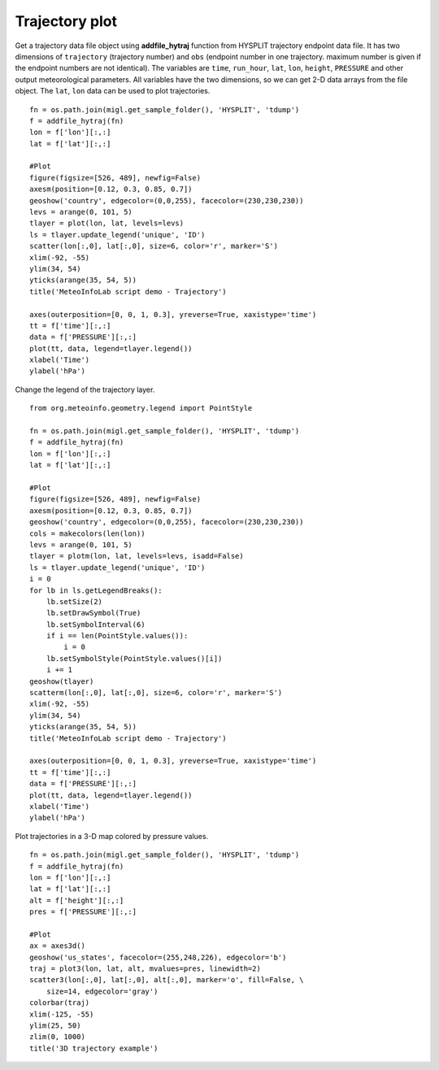 .. _examples-meteoinfolab-trajectory-traj_plot:

*******************
Trajectory plot
*******************

Get a trajectory data file object using **addfile_hytraj** function from HYSPLIT trajectory
endpoint data file. It has two dimensions of ``trajectory`` (trajectory number) and ``obs``
(endpoint number in one trajectory. maximum number is given if the endpoint numbers are not
identical). The variables are ``time``, ``run_hour``, ``lat``, ``lon``, ``height``, ``PRESSURE``
and other output meteorological parameters. All variables have the two dimensions, so we can
get 2-D data arrays from the file object. The ``lat``, ``lon`` data can be used to plot trajectories.

::

    fn = os.path.join(migl.get_sample_folder(), 'HYSPLIT', 'tdump')
    f = addfile_hytraj(fn)
    lon = f['lon'][:,:]
    lat = f['lat'][:,:]

    #Plot
    figure(figsize=[526, 489], newfig=False)
    axesm(position=[0.12, 0.3, 0.85, 0.7])
    geoshow('country', edgecolor=(0,0,255), facecolor=(230,230,230))
    levs = arange(0, 101, 5)
    tlayer = plot(lon, lat, levels=levs)
    ls = tlayer.update_legend('unique', 'ID')
    scatter(lon[:,0], lat[:,0], size=6, color='r', marker='S')
    xlim(-92, -55)
    ylim(34, 54)
    yticks(arange(35, 54, 5))
    title('MeteoInfoLab script demo - Trajectory')

    axes(outerposition=[0, 0, 1, 0.3], yreverse=True, xaxistype='time')
    tt = f['time'][:,:]
    data = f['PRESSURE'][:,:]
    plot(tt, data, legend=tlayer.legend())
    xlabel('Time')
    ylabel('hPa')

.. image:: ../../../_static/traj_plot_1.png

Change the legend of the trajectory layer.

::

    from org.meteoinfo.geometry.legend import PointStyle

    fn = os.path.join(migl.get_sample_folder(), 'HYSPLIT', 'tdump')
    f = addfile_hytraj(fn)
    lon = f['lon'][:,:]
    lat = f['lat'][:,:]

    #Plot
    figure(figsize=[526, 489], newfig=False)
    axesm(position=[0.12, 0.3, 0.85, 0.7])
    geoshow('country', edgecolor=(0,0,255), facecolor=(230,230,230))
    cols = makecolors(len(lon))
    levs = arange(0, 101, 5)
    tlayer = plotm(lon, lat, levels=levs, isadd=False)
    ls = tlayer.update_legend('unique', 'ID')
    i = 0
    for lb in ls.getLegendBreaks():
        lb.setSize(2)
        lb.setDrawSymbol(True)
        lb.setSymbolInterval(6)
        if i == len(PointStyle.values()):
            i = 0
        lb.setSymbolStyle(PointStyle.values()[i])
        i += 1
    geoshow(tlayer)
    scatterm(lon[:,0], lat[:,0], size=6, color='r', marker='S')
    xlim(-92, -55)
    ylim(34, 54)
    yticks(arange(35, 54, 5))
    title('MeteoInfoLab script demo - Trajectory')

    axes(outerposition=[0, 0, 1, 0.3], yreverse=True, xaxistype='time')
    tt = f['time'][:,:]
    data = f['PRESSURE'][:,:]
    plot(tt, data, legend=tlayer.legend())
    xlabel('Time')
    ylabel('hPa')
    
.. image:: ../../../_static/traj_plot_2.png

Plot trajectories in a 3-D map colored by pressure values.

::

    fn = os.path.join(migl.get_sample_folder(), 'HYSPLIT', 'tdump')
    f = addfile_hytraj(fn)
    lon = f['lon'][:,:]
    lat = f['lat'][:,:]
    alt = f['height'][:,:]
    pres = f['PRESSURE'][:,:]

    #Plot
    ax = axes3d()
    geoshow('us_states', facecolor=(255,248,226), edgecolor='b')
    traj = plot3(lon, lat, alt, mvalues=pres, linewidth=2)
    scatter3(lon[:,0], lat[:,0], alt[:,0], marker='o', fill=False, \
        size=14, edgecolor='gray')
    colorbar(traj)
    xlim(-125, -55)
    ylim(25, 50)
    zlim(0, 1000)
    title('3D trajectory example')

.. image:: ../../../_static/traj_3d_color.png